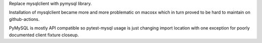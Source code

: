 Replace mysqlclient with pymysql library.

Installation of mysqlclient became more and more problematic on macosx which in turn proved to be hard to maintain on github-actions.

PyMySQL is mostly API compatible so pytest-mysql usage is just changing import location with one exception for poorly documented client fixture closeup.